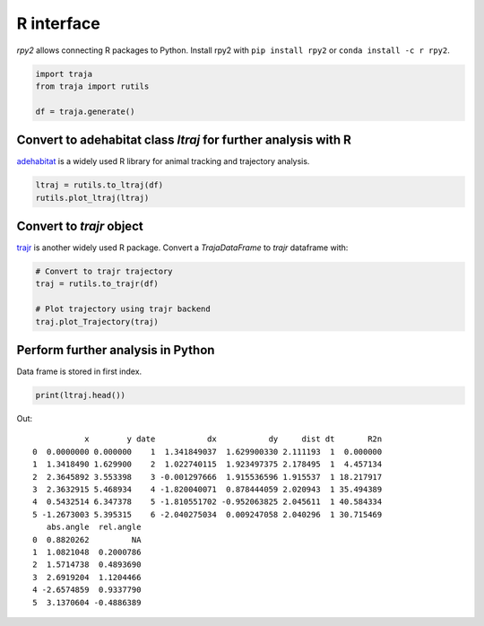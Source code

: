 R interface
===========

`rpy2` allows connecting R packages to Python. Install rpy2 with ``pip install rpy2`` or ``conda install -c r rpy2``.

.. code-block:: python

    import traja
    from traja import rutils

    df = traja.generate()

Convert to adehabitat class `ltraj` for further analysis with R
---------------------------------------------------------------

`adehabitat <https://www.rdocumentation.org/packages/adehabitat/versions/1.8.20>`_
is a widely used R library for animal tracking and trajectory
analysis.

.. code-block:: python

    ltraj = rutils.to_ltraj(df)
    rutils.plot_ltraj(ltraj)

.. image:: https://raw.githubusercontent.com/justinshenk/traja/master/docs/source/_static/ltraj_plot.png

Convert to `trajr` object
-------------------------

`trajr <https://cran.r-project.org/web/packages/trajr/vignettes/trajr-vignette.html>`_ is another widely used R package.
Convert a `TrajaDataFrame` to `trajr` dataframe with:

.. code-block:: python

    # Convert to trajr trajectory
    traj = rutils.to_trajr(df)

    # Plot trajectory using trajr backend
    traj.plot_Trajectory(traj)


Perform further analysis in Python
----------------------------------
Data frame is stored in first index.

.. code-block:: python

    print(ltraj.head())

Out::

               x        y date           dx           dy     dist dt       R2n
    0  0.0000000 0.000000    1  1.341849037  1.629900330 2.111193  1  0.000000
    1  1.3418490 1.629900    2  1.022740115  1.923497375 2.178495  1  4.457134
    2  2.3645892 3.553398    3 -0.001297666  1.915536596 1.915537  1 18.217917
    3  2.3632915 5.468934    4 -1.820040071  0.878444059 2.020943  1 35.494389
    4  0.5432514 6.347378    5 -1.810551702 -0.952063825 2.045611  1 40.584334
    5 -1.2673003 5.395315    6 -2.040275034  0.009247058 2.040296  1 30.715469
       abs.angle  rel.angle
    0  0.8820262         NA
    1  1.0821048  0.2000786
    2  1.5714738  0.4893690
    3  2.6919204  1.1204466
    4 -2.6574859  0.9337790
    5  3.1370604 -0.4886389
